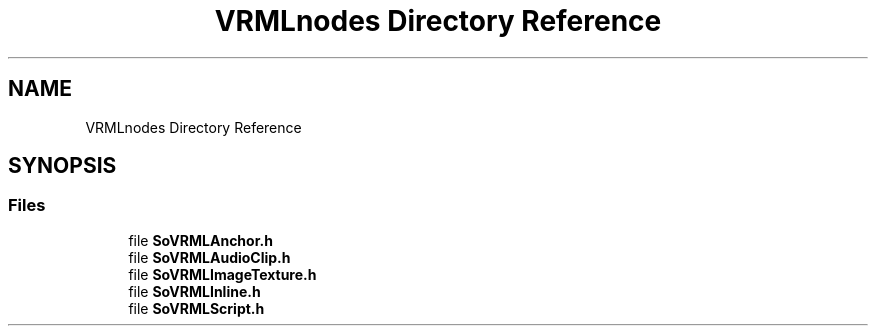 .TH "VRMLnodes Directory Reference" 3 "Sun May 28 2017" "Version 4.0.0a" "Coin" \" -*- nroff -*-
.ad l
.nh
.SH NAME
VRMLnodes Directory Reference
.SH SYNOPSIS
.br
.PP
.SS "Files"

.in +1c
.ti -1c
.RI "file \fBSoVRMLAnchor\&.h\fP"
.br
.ti -1c
.RI "file \fBSoVRMLAudioClip\&.h\fP"
.br
.ti -1c
.RI "file \fBSoVRMLImageTexture\&.h\fP"
.br
.ti -1c
.RI "file \fBSoVRMLInline\&.h\fP"
.br
.ti -1c
.RI "file \fBSoVRMLScript\&.h\fP"
.br
.in -1c
